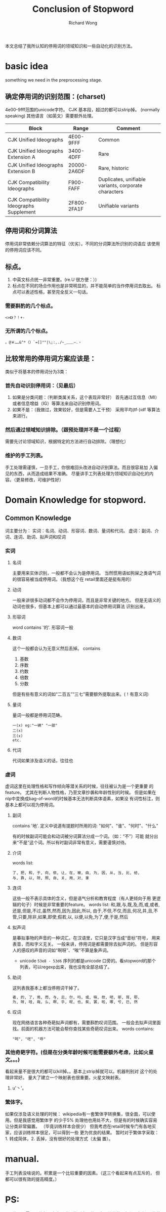 # -*- mode: org -*-
# Last modified: <2013-01-29 19:09:28 Tuesday by richard>
#+STARTUP: showall
#+LaTeX_CLASS: chinese-export
#+TODO: TODO(t) UNDERGOING(u) | DONE(d) CANCELED(c)
#+TITLE:   Conclusion of Stopword
#+AUTHOR: Richard Wong

本文总结了我所认知的停用词的领域知识和一些自动化的识别方法。

* basic idea
  something we need in the preprocessing stage.
** 确定停用词的识别范围：(charset)
   4e00-9fff范围的unicode字符。 CJK 基本段，超过的都可以strip掉。
   (normally speaking)
   其他语言（如英文）需要额外处理。
   |-----------------------------------------+-------------+------------------------------------------------------|
   | Block                                   | Range       | Comment                                              |
   |-----------------------------------------+-------------+------------------------------------------------------|
   | CJK Unified Ideographs                  | 4E00-9FFF   | Common                                               |
   | CJK Unified Ideographs Extension A      | 3400-4DFF   | Rare                                                 |
   | CJK Unified Ideographs Extension B      | 20000-2A6DF | Rare, historic                                       |
   | CJK Compatibility Ideographs            | F900-FAFF   | Duplicates, unifiable variants, corporate characters |
   | CJK Compatibility Ideographs Supplement | 2F800-2FA1F | Unifiable variants                                   |
   |-----------------------------------------+-------------+------------------------------------------------------|

** 停用词和分词算法
   停用词非常依赖分词算法的特征（优劣）。不同的分词算法所识别的词语应
   该使用的停用词应该不同。

** 标点。
   1. 中英文标点统一非常重要。(re.U 很方便：）)
   2. 标点在不同的场合作用也是非常明显的，并不能简单的当作停用词去取出。
      标点可以表述性格，甚至完全反义一句话。
*** 需要斟酌的几个标点。
    #+begin_src unicode
    <>《》？！+-
    #+end_src

*** 无所谓的几个标点。
    #+begin_src unicode
    。@￥……&^*（）`=[]""|\;:,./~_﹏﹏—.‧
    #+end_src

** 比较常用的停用词方案应该是：
   类似于将基本的停用词分为3类：
*** 首先自动识别停用词：（见最后）
    1. 如果是分类问题：（判断类属关系，这个表现非常好）
       首先通过互信息（MI）或者信息增益（IG）等算法来自动识别停用词。
    2. 如果不是：（我做过，效果较好，但是需要人工干预）
       采用平均(tf-)idf 等算法来进行。
*** 然后通过领域知识排除。（跟预处理并不是一个过程）
    需要先讨论领域知识，根据特定的方法进行自动排除。（理想化）
*** 维护的手工列表。
    手工处理需谨慎，一旦手工，你很难回头改进自动识别算法。而且很容易加
    入偏见的东西，从而造成结果不准确。
    尽量讲手工列表处理为领域知识自动化的内容。（更易修改，可维护性好）


* Domain Knowledge for stopword.
** Common Knowledge
   词主要分为：
   实词：名词、动词、形容词、数词、量词和代词。
   虚词：副词、介词、连词、助词、拟声词和叹词

*** 实词
**** 名词
     主要用来实体识别，一般都不会认为是停用词。
     当然惯用语如狗屎之类语气词的很容易被当成停用词。（我想这个在
     retail里面还是挺有用的）
**** 动词
     一般来讲很多动词都不会作为停用词，而且是非常关键的地方。
     但是无语义的动词也很多，但基本上都可以通过最基本的自动停用词算法
     识别出来。

**** 形容词
     word contains '的'.
     形容词一般

**** 数词
     这个一般都会认为无意义然后丢掉。
     contains
     1. 基数
     2. 序数
     3. 约数
     4. 倍数
     5. 分数
     但是有些有意义的词如“二百五”“三七”需要额外提取出来。(！有意义词)

**** 量词
     量词一般都是停用词范畴。
     #+begin_src unicode
     一(x) eg:"一辆" "一部"
     二(x)
     三(x)
     etc.
     #+end_src

**** 代词
     代词如果涉及语义的话，往往也

*** 虚词
    虚词这里在处理性格和写作倾向等潜关系的时候，往往被认为是一个更重要
    的feature。
    尤其在判断人物性格，乃至文章抄袭和年龄性别的时候。
    但是如果在nlp中变换成bag-of-word的时候基本无法判断具体语素，如果没
    有词性标注，则基本上都可以视为停用词。
**** 副词
     contains '地'.
     定义中说道有提题时所用的词: "如何"、"谁"、"何时"、"什么"

     有的时候副词可能会和动词被分词算法分成一个词。（如：“不”）可能
     就分出来“不是”这个词。所以有时副词非常有意义，需要谨慎对待。

**** 介词
     words list:
     #+begin_src unicode
     了, 把, 和, 于, 向, 依, 让, 在, 被, 由, 为, 因, 从, 当, 比, 给,
     与, 靠, 以, 除, 照, 自, 关, 用, 对, 拿
     #+end_src

**** 连词
     这些一般不表示具体的含义，但是语气分析和教育程度（有人更倾向于用
     更逻辑的句子）时候是非常重要的feature。
     words list:
     和,跟,与,既,及,而,或,或者,还是,但是,不过,虽然,然而,因为,因此,所以,
     由于,不但,不仅,而且,何况,并,且,不管,只要,除非,如果,即使,假若,以,
     以便,以免,为了,便,于是,然后

**** 拟声词
     是摹拟事物的声音的一种词汇。在汉语里，它只是汉字当成“音标”符号，
     用来表音，而和字义无关。
     一般来讲，停用词是都需要除去拟声词的。
     但是形容人的感叹的声音的词如“啊呀”、“唉”不算是象声词。
     * unicode =53e8 - 53d6= 序列的都是unicode 口旁的。看stopword的那个
       列表，可以regexp出来，我也没有全部总结了。


**** 助词
     这列表我基本上都当停用词干掉了。
     #+begin_src python
     者, 的, 了, 焉, 而, 与, 云, 尔, 吗, 或, 嘛, 欤, 吧, 邪, 耳, 耶,
     为, 呀, 哇, 哉, 么, 啊, 乎, 呢, 也, 矣, 罢, 啦, 哪, 兮, 已, 然
     #+end_src

**** 叹词
     现在网络语言各种奇葩拟声词都有，需要斟酌叹词范围。
     一般会去拟声词里面找。前面的机器方法可能会帮你查找某些奇葩叹词出来。
     words contains:
     #+begin_src unicode
     "呵", "呸", "呼"
     #+end_src



*** 其他奇葩字符。(但是在分类年龄时候可能需要额外考虑，比如火星文。。。)
    看起来量不是很大的都可以kill掉。。基本上strip掉就可以。机器判别对
    这个的处理非常好。
    量大了建立一个映射表也很重要。火星文映射表。
    1. u'丶'。

*** 繁体字。
    如果仅涉及语义处理的时候：
    wikipedia有一套繁体字转换集，很全面，可以使用。但是我感觉用繁体字
    的少于5% 处理他也用处不大，但是有的时候确实容易让分类非常偏置。
    （毕竟训练样本会很少）
    但我考虑在retail时候专门有各地买家，应该训练样本很足，可以得到一些
    更为优良的结果。
    暂时对于繁体字采取：1. 转成简体，2. 丢掉，没有很好的处理方式（太偏
    置）。

* manual.
  手工列表没啥说的。积累是一个比较重要的因素。（这三个看起来有点互斥的，
  但都可以很有效的提高精度。）

* PS:
  1. 停用词需要不停积累出来。附属的列表是共用表，其他的一般都是根据具
     体的领域知识处理的。

** PS+
   附送我之前的停用词的笔记。在选择自动处理停用词时候可能需要用到的

* 自动停用词方案主要有：[1]
1. 文档频数（ DF）
   DF是一种简单的评估函数，其值为训练集合中包含次单词的文本数，DF评估函数的理论假设是当一个词在大量文本中出现时,这个词通常被认为是噪声词。
2. 词频（WF）
   WF同样是一种简单的评估函数，其值为训练集合中次单词发生的词频数。WF
   评估函数的理论假设是当一个词在大量出现时，通常被人为是噪声词。
3. 熵计算 ( entropy calculation, EC)[3]
   熵计算是一个基于单词出现的平均信息量，对词的有效性进行计算。
   W(w)=1+1/(ln(n))\Sigma{p_i(w)ln[p_i(w)]}
4. 联合熵 ( union entropy, UE)
   基于词在句子中出现的频率与该词包含个icid句子频率的联合熵分别计算词
   条在语料库中各个句子内发生的概率，以及包含该词条的句子在文本中发生
   的概率P_j，计算他们的熵，并根据他们的联合熵选取停用词：
   当一个词在句子中出现的平均信息量和包含该词的句子的平均信息量较大时,
   表示该词较为普通.应用该方法可以有效避免语料选取不均衡造成的停用词选
   取错误.

** 自动停用词方案的选择标准
   如果对停用词按照其出现的文本频数降序排序,用前10个停用词削减特征向量
   空间,不会产生负面影响;用前100个停用词削减特征向量空间,所产生的负面
   影响非常小.[2]
   其中基于熵计算的选取方式更倾向于选取文本中稳定出现的词，因此更容易
   受到文本行文方式等的影响。用联合熵法选取的停用词更倾向于选取在句子
   中稳定出现且出现较多的词，因此受文本的行文方式影响较少，选取出的停
   用词更能反映文本的真实情况。[1]
   而微博是一个更容易出现各类行文的场所，所以联合熵法将会更适用于微博
   的使用。粒度选取为句。可能需要通过句来处理问题。


[1]:顾益军,樊孝忠,王建华,等.中文停用词表的自动选取[J].北京理工大学学报,2005,25(04):337—340.
[2]:Sinka M P, Corne D W. Web intelligence WI 2003
Proceedings IEEE/ WIC International Conf erence on Soc[C]. Los Alamitos, IEEE Comput ,
2003. 396-402.
[3]:Yang Y. Pedersen J O. A comparative study on
feature selection in text categorization[A].
ICML-97, 14th International
Morgan Kauf mann Publishers Inc. , 1997. 412-420.
